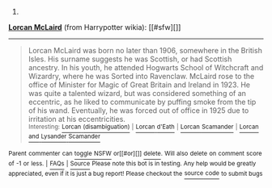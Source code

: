 :PROPERTIES:
:Author: autowikiabot
:Score: 3
:DateUnix: 1440571095.0
:DateShort: 2015-Aug-26
:END:

***** 
      :PROPERTIES:
      :CUSTOM_ID: section
      :END:
****** 
       :PROPERTIES:
       :CUSTOM_ID: section-1
       :END:
**** 
     :PROPERTIES:
     :CUSTOM_ID: section-2
     :END:
[[https://harrypotter.wikia.com/wiki/Lorcan%20McLaird][*Lorcan McLaird*]] (from Harrypotter wikia): [[#sfw][]]

--------------

#+begin_quote
  Lorcan McLaird was born no later than 1906, somewhere in the British Isles. His surname suggests he was Scottish, or had Scottish ancestry. In his youth, he attended Hogwarts School of Witchcraft and Wizardry, where he was Sorted into Ravenclaw. McLaird rose to the office of Minister for Magic of Great Britain and Ireland in 1923. He was quite a talented wizard, but was considered something of an eccentric, as he liked to communicate by puffing smoke from the tip of his wand. Eventually, he was forced out of office in 1925 due to irritation at his eccentricities.\\
  ^{Interesting:} [[https://harrypotter.wikia.com/wiki/Lorcan%20(disambiguation)][^{Lorcan} ^{(disambiguation)}]] ^{|} [[https://harrypotter.wikia.com/wiki/Lorcan%20d'Eath][^{Lorcan} ^{d'Eath}]] ^{|} [[https://harrypotter.wikia.com/wiki/Lorcan%20Scamander][^{Lorcan} ^{Scamander}]] ^{|} [[https://harrypotter.wikia.com/wiki/Lorcan%20and%20Lysander%20Scamander][^{Lorcan} ^{and} ^{Lysander} ^{Scamander}]]
#+end_quote

^{Parent} ^{commenter} ^{can} [[http://www.reddit.com/message/compose?to=autowikiabot&subject=AutoWikibot%20NSFW%20toggle&message=%2Btoggle-nsfw+cug0idu][^{toggle} ^{NSFW}]] ^{or[[#or][]]} [[http://www.reddit.com/message/compose?to=autowikiabot&subject=AutoWikibot%20Deletion&message=%2Bdelete+cug0idu][^{delete}]]^{.} ^{Will} ^{also} ^{delete} ^{on} ^{comment} ^{score} ^{of} ^{-1} ^{or} ^{less.} ^{|} [[http://www.reddit.com/r/autowikiabot/wiki/index][^{FAQs}]] ^{|} [[https://github.com/Timidger/autowikiabot-py][^{Source}]] ^{Please note this bot is in testing. Any help would be greatly appreciated, even if it is just a bug report! Please checkout the} [[https://github.com/Timidger/autowikiabot-py][^{source} ^{code}]] ^{to submit bugs}